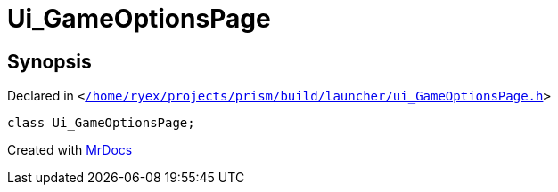 [#Ui_GameOptionsPage]
= Ui&lowbar;GameOptionsPage
:relfileprefix: 
:mrdocs:


== Synopsis

Declared in `&lt;https://github.com/PrismLauncher/PrismLauncher/blob/develop/launcher//home/ryex/projects/prism/build/launcher/ui_GameOptionsPage.h#L22[&sol;home&sol;ryex&sol;projects&sol;prism&sol;build&sol;launcher&sol;ui&lowbar;GameOptionsPage&period;h]&gt;`

[source,cpp,subs="verbatim,replacements,macros,-callouts"]
----
class Ui&lowbar;GameOptionsPage;
----






[.small]#Created with https://www.mrdocs.com[MrDocs]#
